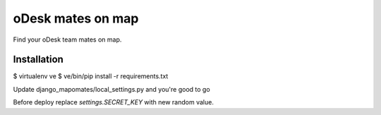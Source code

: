 oDesk mates on map
==================

Find your oDesk team mates on map.

Installation
------------

$ virtualenv ve
$ ve/bin/pip install -r requirements.txt

Update django_mapomates/local_settings.py and you're good to go

Before deploy replace `settings.SECRET_KEY` with new random value.

